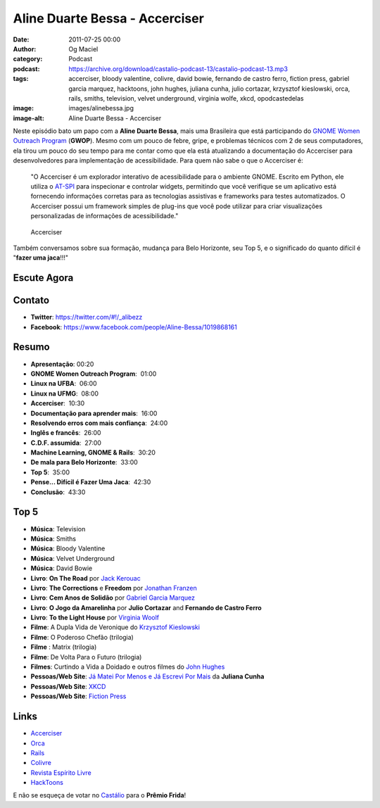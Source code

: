 Aline Duarte Bessa - Accerciser
###############################
:date: 2011-07-25 00:00
:author: Og Maciel
:category: Podcast
:podcast: https://archive.org/download/castalio-podcast-13/castalio-podcast-13.mp3
:tags: accerciser, bloody valentine, colivre, david bowie, fernando de castro ferro, fiction press, gabriel garcia marquez, hacktoons, john hughes, juliana cunha, julio cortazar, krzysztof kieslowski, orca, rails, smiths, television, velvet underground, virginia wolfe, xkcd, opodcastedelas
:image: images/alinebessa.jpg
:image-alt: Aline Duarte Bessa - Accerciser

Neste episódio bato um papo com a **Aline Duarte Bessa**, mais uma
Brasileira que está participando do `GNOME Women Outreach Program`_
(**GWOP**). Mesmo com um pouco de febre, gripe, e problemas técnicos com
2 de seus computadores, ela tirou um pouco do seu tempo para me contar
como que ela está atualizando a documentação do Accerciser para
desenvolvedores para implementação de acessibilidade. Para quem não sabe
o que o Accerciser é:

    "O Accerciser é um explorador interativo de acessibilidade para o
    ambiente GNOME. Escrito em Python, ele utiliza o
    `AT-SPI`_ para inspecionar e
    controlar widgets, permitindo que você verifique se um aplicativo
    está fornecendo informações corretas para as tecnologias assistivas
    e frameworks para testes automatizados. O Accerciser possui um
    framework simples de plug-ins que você pode utilizar para criar
    visualizações personalizadas de informações de acessibilidade."

.. figure:: {filename}/images/accerciser.png
   :alt: Accerciser

   Accerciser

Também conversamos sobre sua formação, mudança para Belo Horizonte, seu
Top 5, e o significado do quanto difícil é "**fazer uma jaca**!!!"

Escute Agora
------------

.. podcast:: castalio-podcast-13

Contato
-------
- **Twitter**: https://twitter.com/#!/_alibezz
- **Facebook**: https://www.facebook.com/people/Aline-Bessa/1019868161

Resumo
------
-  **Apresentação**: 00:20
-  **GNOME Women Outreach Program**:  01:00
-  **Linux na UFBA**:  06:00
-  **Linux na UFMG**:  08:00
-  **Accerciser**:  10:30
-  **Documentação para aprender mais**:  16:00
-  **Resolvendo erros com mais confiança**:  24:00
-  **Inglês e francês**:  26:00
-  **C.D.F. assumida**:  27:00
-  **Machine Learning, GNOME & Rails**:  30:20
-  **De mala para Belo Horizonte**:  33:00
-  **Top 5**:  35:00
-  **Pense... Difícil é Fazer Uma Jaca**:  42:30
-  **Conclusão**:  43:30

Top 5
-----
-  **Música**: Television
-  **Música**: Smiths
-  **Música**: Bloody Valentine
-  **Música**: Velvet Underground
-  **Música**: David Bowie
-  **Livro**: **On The Road** por \ `Jack Kerouac`_
-  **Livro**: **The Corrections** e **Freedom** por \ `Jonathan Franzen`_
-  **Livro**: **Cem Anos de Solidão** por `Gabriel Garcia Marquez`_
-  **Livro**: **O Jogo da Amarelinha** por \ **Julio Cortazar** and
   **Fernando de Castro Ferro**
-  **Livro**: **To the Light House** por `Virginia Woolf`_
-  **Filme**: A Dupla Vida de Veronique do \ `Krzysztof Kieslowski`_
-  **Filme**: O Poderoso Chefão (trilogia)
-  **Filme** : Matrix (trilogia)
-  **Filme**: De Volta Para o Futuro (trilogia)
-  **Filmes**: Curtindo a Vida a Doidado e outros filmes do `John Hughes`_
-  **Pessoas/Web Site**: `Já Matei Por Menos e Já Escrevi Por Mais`_ da **Juliana Cunha**
-  **Pessoas/Web Site**: `XKCD`_
-  **Pessoas/Web Site**: `Fiction Press`_

Links
-----
-  `Accerciser`_
-  `Orca`_
-  `Rails`_
-  `Colivre`_
-  `Revista Espírito Livre`_
-  `HackToons`_

E não se esqueça de votar no `Castálio`_ para o **Prêmio Frida**!


.. _GNOME Women Outreach Program: http://live.gnome.org/GnomeWomen/OutreachProgram2011
.. _AT-SPI: http://directory.fsf.org/at-spi.html
.. _Jack Kerouac: http://www.amazon.com/Jack-Kerouac/e/B000APV9LY/ref=sr_ntt_srch_lnk_1?qid=1310835590&sr=8-1
.. _Jonathan Franzen: http://www.amazon.com/Jonathan-Franzen/e/B00458HQ7S/ref=sr_ntt_srch_lnk_1?qid=1310835694&sr=8-1
.. _Gabriel Garcia Marquez: http://www.amazon.com/Gabriel-Garcia-Marquez/e/B000AQ1JWC/ref=sr_ntt_srch_lnk_1?qid=1310835752&sr=8-1
.. _Virginia Woolf: http://www.amazon.com/Virginia-Woolf/e/B000AQ1T7W/ref=sr_ntt_srch_lnk_1?qid=1310835868&sr=8-1
.. _Krzysztof Kieslowski: http://www.imdb.com/name/nm0001425/
.. _John Hughes: http://www.imdb.com/name/nm0000455/
.. _Já Matei Por Menos e Já Escrevi Por Mais: http://mateipormenos.blogspot.com/
.. _XKCD: http://xkcd.com/
.. _Fiction Press: http://www.fictionpress.com/
.. _Accerciser: http://live.gnome.org/Accerciser
.. _Orca: http://live.gnome.org/Orca
.. _Rails: http://rubyonrails.org/
.. _Colivre: http://colivre.coop.br/
.. _Revista Espírito Livre: http://www.revista.espiritolivre.org/
.. _HackToons: http://hacktoon.com/
.. _Castálio: http://premiofrida.org/por/projects/view/1424

